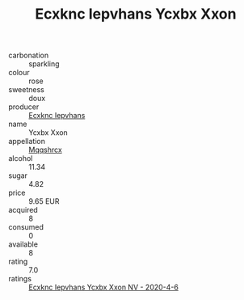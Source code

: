 :PROPERTIES:
:ID:                     abd473a1-db20-4438-872b-f6e166b2c090
:END:
#+TITLE: Ecxknc Iepvhans Ycxbx Xxon 

- carbonation :: sparkling
- colour :: rose
- sweetness :: doux
- producer :: [[id:e9b35e4c-e3b7-4ed6-8f3f-da29fba78d5b][Ecxknc Iepvhans]]
- name :: Ycxbx Xxon
- appellation :: [[id:e509dff3-47a1-40fb-af4a-d7822c00b9e5][Mqqshrcx]]
- alcohol :: 11.34
- sugar :: 4.82
- price :: 9.65 EUR
- acquired :: 8
- consumed :: 0
- available :: 8
- rating :: 7.0
- ratings :: [[id:c064a242-275d-40d5-a3b8-f00c93da2cee][Ecxknc Iepvhans Ycxbx Xxon NV - 2020-4-6]]


